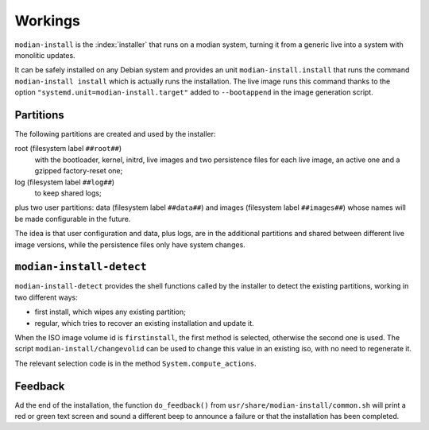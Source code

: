 **********
 Workings
**********

``modian-install`` is the :index:`installer` that runs on a modian
system, turning it from a generic live into a system with monolitic
updates.

It can be safely installed on any Debian system and provides an unit
``modian-install.install`` that runs the command ``modian-install
install`` which is actually runs the installation. The live image runs
this command thanks to the option
``"systemd.unit=modian-install.target"`` added to ``--bootappend`` in
the image generation script.

Partitions
==========

The following partitions are created and used by the installer:

root (filesystem label ``##root##``)
   with the bootloader, kernel, initrd, live images and two persistence
   files for each live image, an active one and a gzipped factory-reset
   one;
log (filesystem label ``##log##``)
   to keep shared logs;

plus two user partitions: data (filesystem label ``##data##``) and
images (filesystem label ``##images##``) whose names will be made
configurable in the future.

The idea is that user configuration and data, plus logs, are in the
additional partitions and shared between different live image versions,
while the persistence files only have system changes.

``modian-install-detect``
=========================

``modian-install-detect`` provides the shell functions called by the
installer to detect the existing partitions, working in two different
ways:

* first install, which wipes any existing partition;
* regular, which tries to recover an existing installation and update
  it.

When the ISO image volume id is ``firstinstall``, the first method is
selected, otherwise the second one is used. The script
``modian-install/changevolid`` can be used to change this value in an
existing iso, with no need to regenerate it.

The relevant selection code is in the method ``System.compute_actions``.

Feedback
========

Ad the end of the installation, the function ``do_feedback()`` from
``usr/share/modian-install/common.sh`` will print a red or green text
screen and sound a different beep to announce a failure or that the
installation has been completed.
